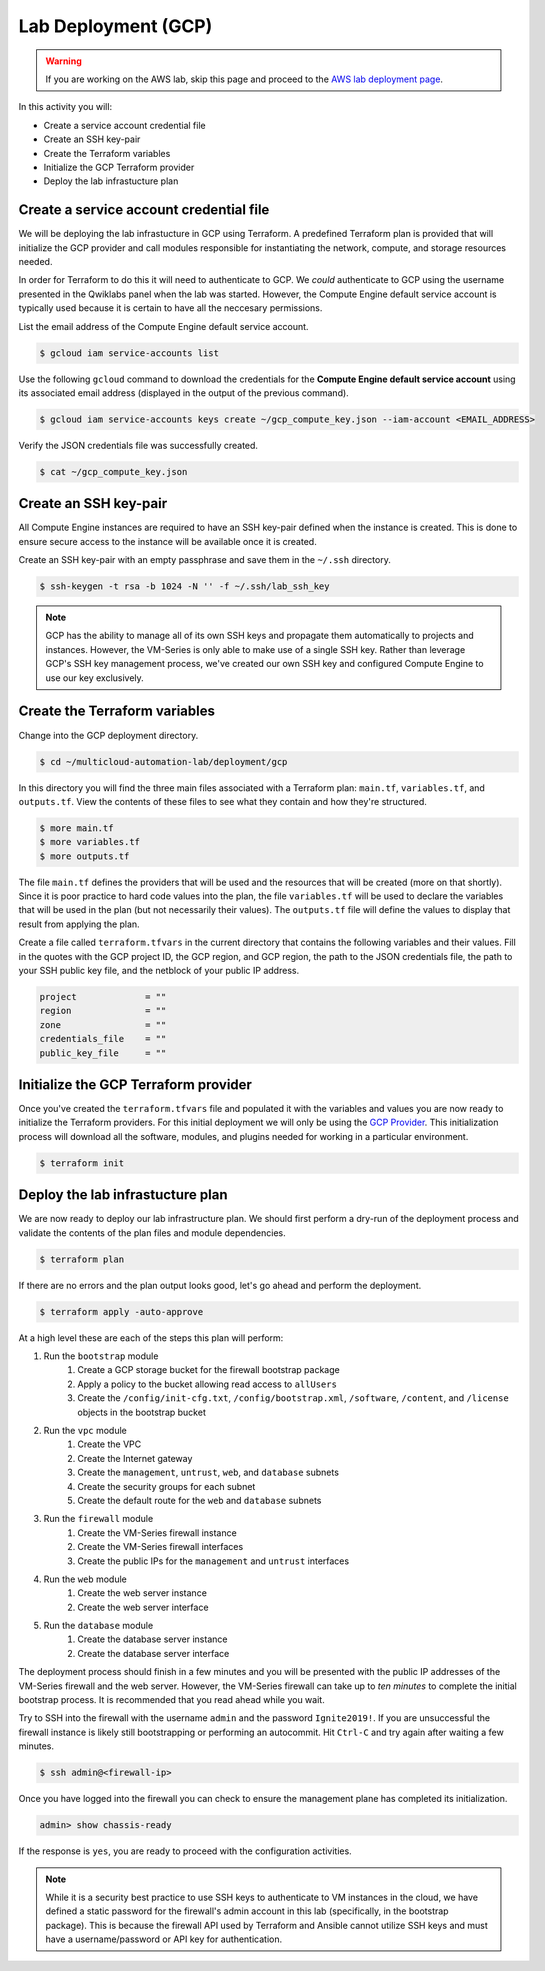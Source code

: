 ====================
Lab Deployment (GCP)
====================

.. warning:: If you are working on the AWS lab, skip this page and proceed to the `AWS lab deployment page <deploy-aws.html>`_.

In this activity you will:

- Create a service account credential file
- Create an SSH key-pair
- Create the Terraform variables
- Initialize the GCP Terraform provider
- Deploy the lab infrastucture plan

Create a service account credential file
----------------------------------------
We will be deploying the lab infrastucture in GCP using Terraform.  A predefined Terraform plan is provided that will initialize the GCP provider and call modules responsible for instantiating the network, compute, and storage resources needed.

In order for Terraform to do this it will need to authenticate to GCP.  We *could* authenticate to GCP using the username presented in the Qwiklabs panel when the lab was started.  However, the Compute Engine default service account is typically used because it is certain to have all the neccesary permissions.

List the email address of the Compute Engine default service account.

.. code-block:: bash

    $ gcloud iam service-accounts list

Use the following ``gcloud`` command to download the credentials for the
**Compute Engine default service account** using its associated email address
(displayed in the output of the previous command).

.. code-block:: bash

    $ gcloud iam service-accounts keys create ~/gcp_compute_key.json --iam-account <EMAIL_ADDRESS>

Verify the JSON credentials file was successfully created.

.. code-block:: bash

    $ cat ~/gcp_compute_key.json


Create an SSH key-pair
----------------------
All Compute Engine instances are required to have an SSH key-pair defined when
the instance is created.  This is done to ensure secure access to the instance
will be available once it is created.

Create an SSH key-pair with an empty passphrase and save them in the ``~/.ssh``
directory.

.. code-block:: bash

    $ ssh-keygen -t rsa -b 1024 -N '' -f ~/.ssh/lab_ssh_key

.. note:: GCP has the ability to manage all of its own SSH keys and propagate
          them automatically to projects and instances. However, the VM-Series
          is only able to make use of a single SSH key. Rather than leverage
          GCP's SSH key management process, we've created our own SSH key and
          configured Compute Engine to use our key exclusively.


Create the Terraform variables
------------------------------
Change into the GCP deployment directory.

.. code-block:: bash

    $ cd ~/multicloud-automation-lab/deployment/gcp

In this directory you will find the three main files associated with a
Terraform plan: ``main.tf``, ``variables.tf``, and ``outputs.tf``.  View the
contents of these files to see what they contain and how they're structured.

.. code-block:: bash

    $ more main.tf
    $ more variables.tf
    $ more outputs.tf

The file ``main.tf`` defines the providers that will be used and the resources
that will be created (more on that shortly).  Since it is poor practice to hard
code values into the plan, the file ``variables.tf`` will be used to declare
the variables that will be used in the plan (but not necessarily their values).
The ``outputs.tf`` file will define the values to display that result from
applying the plan.

Create a file called ``terraform.tfvars`` in the current directory that contains the following variables and their values.  Fill in the quotes with the GCP project ID, the GCP region, and GCP region, the path to the JSON credentials file, the path to your SSH public key file, and the netblock of your public IP address.

.. code-block:: bash

    project             = ""
    region              = ""
    zone                = ""
    credentials_file    = ""
    public_key_file     = ""


Initialize the GCP Terraform provider
-------------------------------------
Once you've created the ``terraform.tfvars`` file and populated it with the variables and values you are now ready to initialize the Terraform providers.  For this initial deployment we will only be using the `GCP Provider <https://www.terraform.io/docs/providers/google/index.html>`_.  This initialization process will download all the software, modules, and plugins needed for working in a particular environment.

.. code-block:: bash

    $ terraform init


Deploy the lab infrastucture plan
---------------------------------
We are now ready to deploy our lab infrastructure plan.  We should first
perform a dry-run of the deployment process and validate the contents of the
plan files and module dependencies.

.. code-block:: bash

    $ terraform plan

If there are no errors and the plan output looks good, let's go ahead and
perform the deployment.

.. code-block:: bash

    $ terraform apply -auto-approve

At a high level these are each of the steps this plan will perform:

#. Run the ``bootstrap`` module
    #. Create a GCP storage bucket for the firewall bootstrap package
    #. Apply a policy to the bucket allowing read access to ``allUsers``
    #. Create the ``/config/init-cfg.txt``, ``/config/bootstrap.xml``,
       ``/software``, ``/content``, and ``/license`` objects in the bootstrap
       bucket
#. Run the ``vpc`` module
    #. Create the VPC
    #. Create the Internet gateway
    #. Create the ``management``, ``untrust``, ``web``, and ``database``
       subnets
    #. Create the security groups for each subnet
    #. Create the default route for the ``web`` and ``database`` subnets
#. Run the ``firewall`` module
    #. Create the VM-Series firewall instance
    #. Create the VM-Series firewall interfaces
    #. Create the public IPs for the ``management`` and ``untrust`` interfaces
#. Run the ``web`` module
    #. Create the web server instance
    #. Create the web server interface
#. Run the ``database`` module
    #. Create the database server instance
    #. Create the database server interface

The deployment process should finish in a few minutes and you will be presented
with the public IP addresses of the VM-Series firewall and the web server.
However, the VM-Series firewall can take up to *ten minutes* to complete the
initial bootstrap process.  It is recommended that you read ahead while you
wait.

Try to SSH into the firewall with the username ``admin`` and the password
``Ignite2019!``.  If you are unsuccessful the firewall instance is likely still
bootstrapping or performing an autocommit.  Hit ``Ctrl-C`` and try again after
waiting a few minutes.

.. code-block:: bash

    $ ssh admin@<firewall-ip>

Once you have logged into the firewall you can check to ensure the management
plane has completed its initialization.

.. code-block:: bash

    admin> show chassis-ready

If the response is ``yes``, you are ready to proceed with the configuration
activities.

.. note:: While it is a security best practice to use SSH keys to authenticate
          to VM instances in the cloud, we have defined a static password for
          the firewall's admin account in this lab (specifically, in the
          bootstrap package).  This is because the firewall API used by
          Terraform and Ansible cannot utilize SSH keys and must have a
          username/password or API key for authentication.

